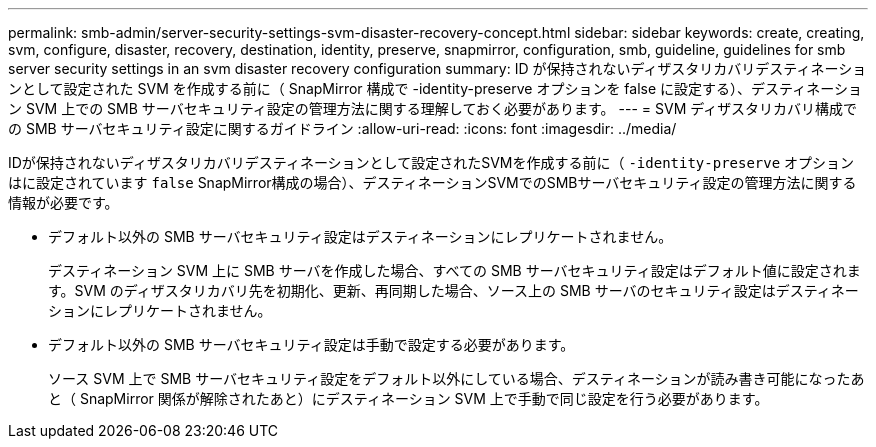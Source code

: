 ---
permalink: smb-admin/server-security-settings-svm-disaster-recovery-concept.html 
sidebar: sidebar 
keywords: create, creating, svm, configure, disaster, recovery, destination, identity, preserve, snapmirror, configuration, smb, guideline, guidelines for smb server security settings in an svm disaster recovery configuration 
summary: ID が保持されないディザスタリカバリデスティネーションとして設定された SVM を作成する前に（ SnapMirror 構成で -identity-preserve オプションを false に設定する）、デスティネーション SVM 上での SMB サーバセキュリティ設定の管理方法に関する理解しておく必要があります。 
---
= SVM ディザスタリカバリ構成での SMB サーバセキュリティ設定に関するガイドライン
:allow-uri-read: 
:icons: font
:imagesdir: ../media/


[role="lead"]
IDが保持されないディザスタリカバリデスティネーションとして設定されたSVMを作成する前に（ `-identity-preserve` オプションはに設定されています `false` SnapMirror構成の場合）、デスティネーションSVMでのSMBサーバセキュリティ設定の管理方法に関する情報が必要です。

* デフォルト以外の SMB サーバセキュリティ設定はデスティネーションにレプリケートされません。
+
デスティネーション SVM 上に SMB サーバを作成した場合、すべての SMB サーバセキュリティ設定はデフォルト値に設定されます。SVM のディザスタリカバリ先を初期化、更新、再同期した場合、ソース上の SMB サーバのセキュリティ設定はデスティネーションにレプリケートされません。

* デフォルト以外の SMB サーバセキュリティ設定は手動で設定する必要があります。
+
ソース SVM 上で SMB サーバセキュリティ設定をデフォルト以外にしている場合、デスティネーションが読み書き可能になったあと（ SnapMirror 関係が解除されたあと）にデスティネーション SVM 上で手動で同じ設定を行う必要があります。


